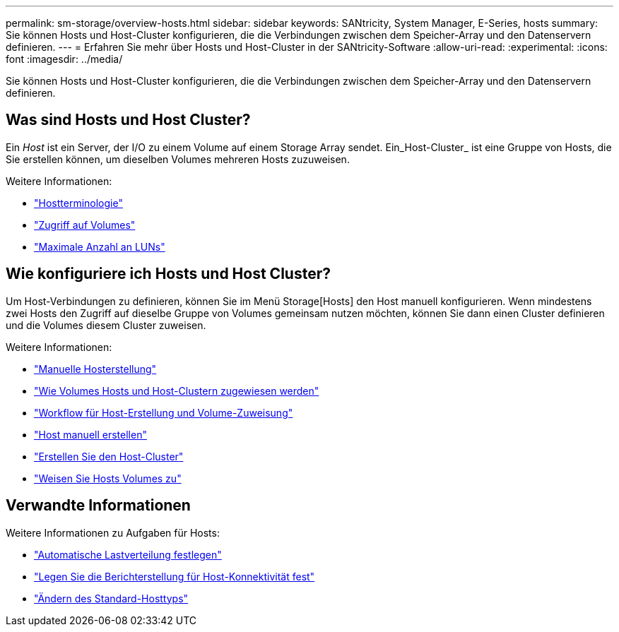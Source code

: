 ---
permalink: sm-storage/overview-hosts.html 
sidebar: sidebar 
keywords: SANtricity, System Manager, E-Series, hosts 
summary: Sie können Hosts und Host-Cluster konfigurieren, die die Verbindungen zwischen dem Speicher-Array und den Datenservern definieren. 
---
= Erfahren Sie mehr über Hosts und Host-Cluster in der SANtricity-Software
:allow-uri-read: 
:experimental: 
:icons: font
:imagesdir: ../media/


[role="lead"]
Sie können Hosts und Host-Cluster konfigurieren, die die Verbindungen zwischen dem Speicher-Array und den Datenservern definieren.



== Was sind Hosts und Host Cluster?

Ein _Host_ ist ein Server, der I/O zu einem Volume auf einem Storage Array sendet. Ein_Host-Cluster_ ist eine Gruppe von Hosts, die Sie erstellen können, um dieselben Volumes mehreren Hosts zuzuweisen.

Weitere Informationen:

* link:host-terminology.html["Hostterminologie"]
* link:access-volumes.html["Zugriff auf Volumes"]
* link:maximum-number-of-luns.html["Maximale Anzahl an LUNs"]




== Wie konfiguriere ich Hosts und Host Cluster?

Um Host-Verbindungen zu definieren, können Sie im Menü Storage[Hosts] den Host manuell konfigurieren. Wenn mindestens zwei Hosts den Zugriff auf dieselbe Gruppe von Volumes gemeinsam nutzen möchten, können Sie dann einen Cluster definieren und die Volumes diesem Cluster zuweisen.

Weitere Informationen:

* link:manual-host-creation.html["Manuelle Hosterstellung"]
* link:how-volumes-are-assigned-to-hosts-and-host-clusters.html["Wie Volumes Hosts und Host-Clustern zugewiesen werden"]
* link:workflow-for-creating-hosts-and-assigning-volumes.html["Workflow für Host-Erstellung und Volume-Zuweisung"]
* link:create-host-manually.html["Host manuell erstellen"]
* link:create-host-cluster.html["Erstellen Sie den Host-Cluster"]
* link:assign-volumes.html["Weisen Sie Hosts Volumes zu"]




== Verwandte Informationen

Weitere Informationen zu Aufgaben für Hosts:

* link:../sm-settings/set-automatic-load-balancing.html["Automatische Lastverteilung festlegen"]
* link:../sm-settings/set-host-connectivity-reporting.html["Legen Sie die Berichterstellung für Host-Konnektivität fest"]
* link:../sm-settings/change-default-host-type.html["Ändern des Standard-Hosttyps"]

